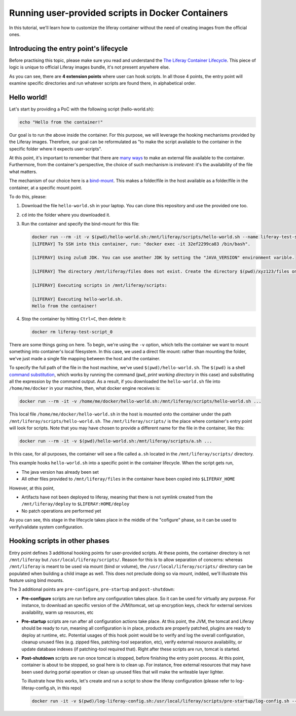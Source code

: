 Running user-provided scripts in Docker Containers
==================================================

In this tutorial, we'll learn how to customize the liferay container without the need of creating images from the official ones.

Introducing the entry point's lifecycle
---------------------------------------

Before practising this topic, please make sure you read and understand the `The Liferay Container Lifecycle <https://grow.liferay.com/people/The+Liferay+Container+Lifecycle>`_. This piece of logic is unique to official Liferay images bundle, it's not present anywhere else.

As you can see, there are **4 extension points** where user can hook scripts. In all those 4 points, the entry point will examine specific directories and run whatever scripts are found there, in alphabetical order.

Hello world!
------------
Let's start by providing a PoC with the following script (hello-world.sh):

.. code-block:: bash

 echo "Hello from the container!"

Our goal is to run the above inside the container. For this purpose, we will leverage the hooking mechanisms provided by the Liferay images. Therefore, our goal can be reformulated as "to make the script available to the container in the specific folder where it expects user-scripts".

At this point, it's important to remember that there are `many ways <https://grow.liferay.com/people/The+Liferay+Container+Lifecycle#providing-files-to-the-container>`_ to make an external file available to the container. Furthermore, from the container's perspective, the choice of such mechanism is *irrelevant*: it's the availability of the file what matters.

The mechanism of our choice here is a `bind-mount <https://docs.docker.com/storage/bind-mounts/>`_. This makes a folder/file in the host available as a folder/file in the container, at a specific mount point.

To do this, please:

#. Download the file ``hello-world.sh`` in your laptop. You can clone this repository and use the provided one too.
#. ``cd`` into the folder where you downloaded it.
#. Run the container and specify the bind-mount for this file:

   .. code-block:: bash

    docker run --rm -it -v $(pwd)/hello-world.sh:/mnt/liferay/scripts/hello-world.sh --name liferay-test-script_0 liferay/dxp:7.2.10-dxp-4
    [LIFERAY] To SSH into this container, run: "docker exec -it 32ef2299ca83 /bin/bash".

    [LIFERAY] Using zulu8 JDK. You can use another JDK by setting the "JAVA_VERSION" environment varible.

    [LIFERAY] The directory /mnt/liferay/files does not exist. Create the directory $(pwd)/xyz123/files on the host operating system to create the directory /mnt/liferay/files on the container. Files in /mnt/liferay/files will be copied to /opt/liferay before Liferay DXP starts.

    [LIFERAY] Executing scripts in /mnt/liferay/scripts:

    [LIFERAY] Executing hello-world.sh.
    Hello from the container!

#. Stop the container by hitting ``Ctrl+C``, then delete it:

   .. code-block:: bash

    docker rm liferay-test-script_0

There are some things going on here. To begin, we're using the ``-v`` option, which tells the container we want to mount something into container's local filesystem. In this case, we used a direct file mount: rather than mounting the folder, we've just made a single file mapping between the host and the container.

To specify the full path of the file in the host machine, we've used ``$(pwd)/hello-world.sh``. The ``$(pwd)`` is a shell `command substitution <https://www.gnu.org/software/bash/manual/html_node/Command-Substitution.html>`_, which works by running the command (``pwd``, *print working directory* in this case) and substituting all the expression by the command output. As a result, if you downloaded the ``hello-world.sh`` file into ``/home/me/docker`` in your machine, then, what docker engine receives is:

.. code-block:: bash

   docker run --rm -it -v /home/me/docker/hello-world.sh:/mnt/liferay/scripts/hello-world.sh ...

This local file ``/home/me/docker/hello-world.sh`` in the host is mounted onto the container under the path ``/mnt/liferay/scripts/hello-world.sh``. The ``/mnt/liferay/scripts/`` is the place where container's entry point will look for scripts. Note that you may have chosen to provide a different name for the file in the container, like this:

.. code-block:: bash

  docker run --rm -it -v $(pwd)/hello-world.sh:/mnt/liferay/scripts/a.sh ...

In this case, for all purposes, the container will see a file called ``a.sh`` located in the ``/mnt/liferay/scripts/`` directory.

This example hooks ``hello-world.sh`` into a specific point in the container lifecycle. When the script gets run,

* The java version has already been set
* All other files provided to ``/mnt/liferay/files`` in the container have been copied into ``$LIFERAY_HOME``

However, at this point,

* Artifacts have not been deployed to liferay, meaning that there is not symlink created from the ``/mnt/liferay/deploy`` to ``$LIFERAY:HOME/deploy``
* No patch operations are performed yet

As you can see, this stage in the lifecycle takes place in the middle of the "cofigure" phase, so it can be used to verify/validate system configuration.

Hooking scripts in other phases
-------------------------------

Entry point defines 3 additional hooking points for user-provided scripts. At these points, the container directory is not ``/mnt/liferay`` but ``/usr/local/liferay/scripts/``. Reason for this is to allow separation of concerns: whereas ``/mnt/liferay`` is meant to be used via mount (bind or volume), the ``/usr/local/liferay/scripts/`` directory can be populated when building a child image as well. This does not preclude doing so via mount, indded, we'll illustrate this feature using bind mounts.

The 3 additional points are ``pre-configure``, ``pre-startup`` and ``post-shutdown``:

* **Pre-configure** scripts are run before any configuration takes place. So it can be used for virtually any purpose. For instance, to download an specific version of the JVM/tomcat, set up encryption keys, check for external services availability, warm up resources, etc
* **Pre-startup** scripts are run after all configuration actions take place. At this point, the JVM, the tomcat and Liferay should be ready to run, meaning all configuration is in place, products are properly patched, plugins are ready to deploy at runtime, etc. Potential usages of this hook point would be to verify and log the overall configuration, cleanup unused files (e.g. zipped files, patching-tool separation, etc), verify external resource availability, or update database indexes (if patching-tool required that). Right after these scripts are run, tomcat is started.
* **Post-shutdown** scripts are run once tomcat is stopped, before finishing the entry point process. At this point, container is about to be stopped, so goal here is to clean up. For instance, free external resources that may have been used during portal operation or clean up unused files that will make the writeable layer lighter.

  To illustrate how this works, let's create and run a script to show the liferay configuration (please refer to log-liferay-config.sh, in this repo)

 .. code-block:: bash

   docker run -it -v $(pwd)/log-liferay-config.sh:/usr/local/liferay/scripts/pre-startup/log-config.sh --name liferay-dxp liferay/dxp:7.2.10-dxp-4



